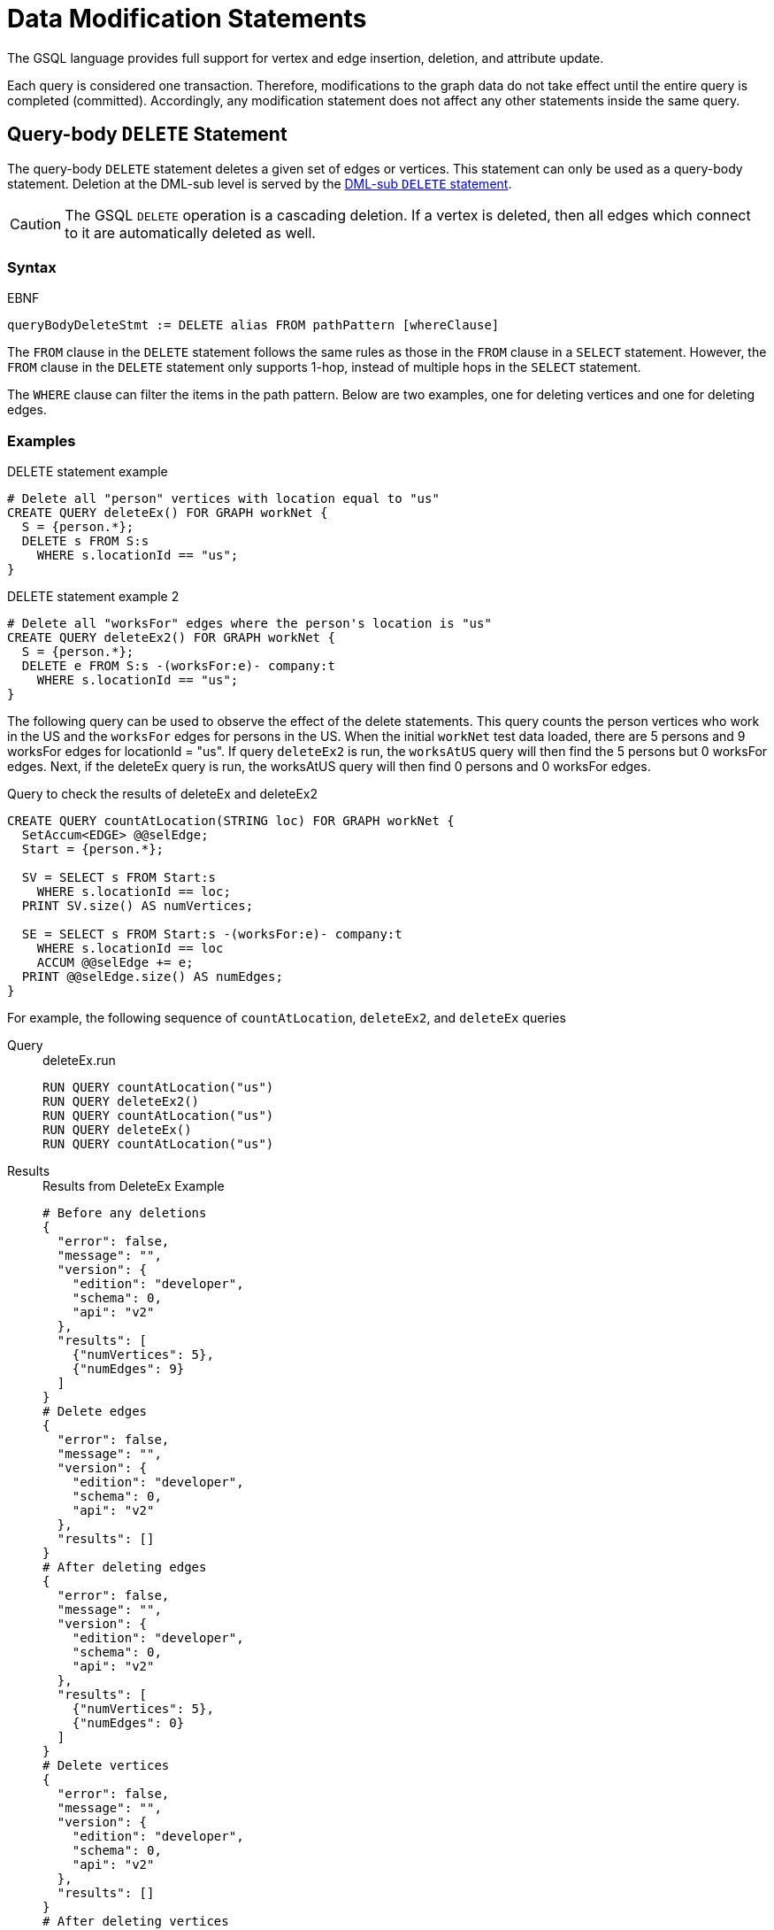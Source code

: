 = Data Modification Statements

The GSQL language provides full support for vertex and edge insertion, deletion, and attribute update.

Each query is considered one transaction.
Therefore, modifications to the graph data do not take effect until the entire query is completed (committed).
Accordingly, any modification statement does not affect any other statements inside the same query.

== Query-body `DELETE` Statement

The query-body `DELETE` statement deletes a given set of edges or vertices. This statement can only be used as a query-body statement.
Deletion at the DML-sub level is served by the <<_dml_sub_delete_statement,DML-sub `DELETE` statement>>.

[CAUTION]
====
The GSQL `DELETE` operation is a cascading deletion.
If a vertex is deleted, then all edges which connect to it are automatically deleted as well.
====

[discrete]
=== Syntax

.EBNF
[source,ebnf]
----
queryBodyDeleteStmt := DELETE alias FROM pathPattern [whereClause]
----

The `FROM` clause in the `DELETE` statement follows the same rules as those in the `FROM` clause in a `SELECT` statement.
However, the `FROM` clause in the `DELETE` statement only supports 1-hop, instead of multiple hops in the `SELECT` statement.

The `WHERE` clause can filter the items in the path pattern.
Below are two examples, one for deleting vertices and one for deleting edges.

[discrete]
=== Examples

.DELETE statement example
[source,gsql]
----
# Delete all "person" vertices with location equal to "us"
CREATE QUERY deleteEx() FOR GRAPH workNet {
  S = {person.*};
  DELETE s FROM S:s
    WHERE s.locationId == "us";
}
----



.DELETE statement example 2
[source,gsql]
----
# Delete all "worksFor" edges where the person's location is "us"
CREATE QUERY deleteEx2() FOR GRAPH workNet {
  S = {person.*};
  DELETE e FROM S:s -(worksFor:e)- company:t
    WHERE s.locationId == "us";
}
----



The following query can be used to observe the effect of the delete statements.
This query counts the person vertices who work in the US and the `worksFor` edges for persons in the US.
When the initial `workNet` test data loaded, there are 5 persons and 9 worksFor edges for locationId = "us".
If query `deleteEx2` is run, the `worksAtUS` query will then find the 5 persons but 0 worksFor edges.
Next, if the deleteEx query is run, the worksAtUS query will then find 0 persons and 0 worksFor edges.

.Query to check the results of deleteEx and deleteEx2
[source,gsql]
----
CREATE QUERY countAtLocation(STRING loc) FOR GRAPH workNet {
  SetAccum<EDGE> @@selEdge;
  Start = {person.*};

  SV = SELECT s FROM Start:s
    WHERE s.locationId == loc;
  PRINT SV.size() AS numVertices;

  SE = SELECT s FROM Start:s -(worksFor:e)- company:t
    WHERE s.locationId == loc
    ACCUM @@selEdge += e;
  PRINT @@selEdge.size() AS numEdges;
}
----



For example, the following sequence of `countAtLocation`, `deleteEx2`, and `deleteEx` queries

[tabs]
====
Query::
+
--
.deleteEx.run
[source,gsql]
----
RUN QUERY countAtLocation("us")
RUN QUERY deleteEx2()
RUN QUERY countAtLocation("us")
RUN QUERY deleteEx()
RUN QUERY countAtLocation("us")
----
--
Results::
+
--
.Results from DeleteEx Example
[source,javascript]
----
# Before any deletions
{
  "error": false,
  "message": "",
  "version": {
    "edition": "developer",
    "schema": 0,
    "api": "v2"
  },
  "results": [
    {"numVertices": 5},
    {"numEdges": 9}
  ]
}
# Delete edges
{
  "error": false,
  "message": "",
  "version": {
    "edition": "developer",
    "schema": 0,
    "api": "v2"
  },
  "results": []
}
# After deleting edges
{
  "error": false,
  "message": "",
  "version": {
    "edition": "developer",
    "schema": 0,
    "api": "v2"
  },
  "results": [
    {"numVertices": 5},
    {"numEdges": 0}
  ]
}
# Delete vertices
{
  "error": false,
  "message": "",
  "version": {
    "edition": "developer",
    "schema": 0,
    "api": "v2"
  },
  "results": []
}
# After deleting vertices
{
  "error": false,
  "message": "",
  "version": {
    "edition": "developer",
    "schema": 0,
    "api": "v2"
  },
  "results": [
    {"numVertices": 0},
    {"numEdges": 0}
  ]
}
----
--
====


[#_dml_sub_delete_statement]
== DML-sub `DELETE` Statement

DML-sub `DELETE` is a DML-sub statement which deletes one vertex or edge each time it is called.
Deletion at the query-body level is served by the <<_query_body_delete_statement,Query-body DELETE statement>>.

In practice, this statement resides within the body of a `SELECT...ACCUM/POST-ACCUM` clause, so it is called once for each member of a selected vertex set or edge set.

The GSQL DELETE operation is a cascading deletion.
If a vertex is deleted, then all edges which connect to it are automatically deleted as well.


[NOTE]
====
The `ACCUM` clause iterates over an edge set, which can encounter the same vertex multiple times.
If you wish to delete a vertex, it is best practice to place the DML-sub `DELETE` statement in the POST-ACCUM clause rather than in the ACCUM clause.
====

[discrete]
=== Syntax

.EBNF
[source,ebnf]
----
dmlSubDeleteStmt := DELETE "(" alias ")"
----

[discrete]
=== Examples

The following example uses and modifies the graph data for `socialNet`.

.`DELETE` within `ACCUM` vs. `POST-ACCUM`
[source,gsql]
----
# Remove any post vertices posted by the given user
CREATE QUERY deletePosts(vertex<person> seed) FOR GRAPH socialNet {
	start = {seed};

	# Best practice is to delete a vertex in a POST-ACCUM, which only
	# occurs once for each vertex v, guaranteeing that a vertex is not
	# deleted more than once
	postAccumDeletedPosts = SELECT v FROM start -(posted>:e)- post:v
	       	 POST-ACCUM DELETE (v);
	
	# Possible, but not recommended as the DML-sub DELETE statement occurs
	# once for each edge of the vertex v
	accumDeletedPosts = SELECT v FROM start -(posted>:e)- post:v
	       	 ACCUM DELETE (v);
}

# Need a separate query to display the results, because deletions don't take effect during the query.
CREATE QUERY selectUserPosts(vertex<person> seed) FOR GRAPH socialNet {
    start = {seed};

    userPosts = SELECT v FROM start -(posted>:e)- post:v;
    PRINT userPosts;
}
----



For example, the following sequence of `selectUserPosts` and `deletePosts` queries

.deletePosts.run
[source,gsql]
----
RUN QUERY selectUserPosts("person3")
RUN QUERY deletePosts("person3")
RUN QUERY selectUserPosts("person3")
----



will produce the following result:

.Results from DeletePosts Example

[source,gsql]
----
# Before the deletion
{
  "error": false,
  "message": "",
  "version": {
    "edition": "developer",
    "schema": 0,
    "api": "v2"
  },
  "results": [{"userPosts": [{
    "v_id": "2",
    "attributes": {
      "postTime": "2011-02-03 01:02:42",
      "subject": "query languages"
    },
    "v_type": "post"
  }]}]
}
# Deletion; no output results requested at this point
{
  "error": false,
  "message": "",
  "version": {
    "edition": "developer",
    "schema": 0,
    "api": "v2"
  },
  "results": []
}
# After the deletion
{
  "error": false,
  "message": "",
  "version": {
    "edition": "developer",
    "schema": 0,
    "api": "v2"
  },
  "results": [{"userPosts": []}]
}
----



== `INSERT INTO` Statement

The `INSERT INTO` statement adds edges or vertices to the graph.
When the ID value(s) for the inserted vertex/edge match those of an existing vertex/edge, then the new values will overwrite the old values. To insert an edge, its endpoint vertices must already exist, either before running the query or inserted earlier in that query.
The `INSERT INTO` statement can be used as a query-body-level statement or a DML-sub statement.

Like any other data modification in a query, the insertion does not take effect until the entire query is completed.

.EBNF

[source,ebnf]
----
insertStmt := insertVertexStmt | insertEdgeStmt
insertVertexStmt := INSERT INTO (vertexType | name)
                 ["(" PRIMARY_ID ["," attrName]* ")"]
                 VALUES "(" ( "_" | expr ) ["," ("_" | expr)]*] ")"

insertEdgeStmt   := INSERT INTO (edgeType | EDGE name)
                 ["(" FROM "," TO ["," attrName]* ")"]
                 VALUES "(" ( "_" | expr ) [vertexType]
                 ["," ( "_" | expr ) [vertexType] ["," ("_" | expr)]*] ")"
----



[NOTE]
====
*Dynamic Query Support*
The vertex or edge type in an `INSERT` statement can either be set statically (`vertexType` or `edgeType`), or it can be written as a string variable (`name`), with the value being set at run time, to make a xref:querying:query-operations.adoc#_dynamic_querying[Dynamic DML query].
*`INSERT INTO`* `+(vertexType | name) ...+` +
Note that to insert an edge type dynamically, the keyword `EDGE` is required:
`INSERT INTO` `(edgeType |` `EDGE` `+name) ...+`
====

There are two options for specifying the attributes of the vertex or edge type for the values provided:

* Provide a value for the ID(s) and then each attribute, in the canonical order for the vertex or edge type. In this case, it is not necessary to explicitly name the attributes, since it is assumed that every attribute is being referenced, in order.
+
.INSERT with implicit attribute names
+
[source,gsql]
----
INSERT INTO vertex_or_edge_type VALUES (full_list_of_parameter_values)
----
+


* Name the specific attributes to be set, and then provide a corresponding list of values. The attributes can be in any order, with the exception that the IDs must come first.  That is, to insert a vertex, the first attribute name must be `PRIMARY_ID`.  To insert an edge, the first two attribute names must be `FROM` and `TO`.
+
.INSERT with explicit attribute names
+
[source,gsql]
----
INSERT INTO vertex_type (PRIMARY_ID, specified_attributes)
VALUES (ID, values_for_specified_attributes)

INSERT INTO edge_type (FROM, TO, specified_attributes)
VALUES (value_for_from_vertex, value_for_to_vertex, <1>
    values_for_specified_attributes)
----
<1> `value_for_from_vertex` and `value_for_to_vertex` can either be the ID of the vertex followed by the vertex type, separated by a space or a vertex variable.
+

For each attribute value, provide either an expression _expr_ or `_`, which means the default value for that attribute type.
The optional __name__ which follows the first two (id) values is to specify the source vertex type and target vertex type, if the edge type had been defined with wildcard vertex types.

=== Query-Body INSERT

The query `insertEx` illustrates query-body level `INSERT` statements: insert new `company` vertices and `worksFor` edges into the `workNet` graph.

.INSERT statement

[source,gsql]
----
CREATE QUERY insertEx(STRING name, STRING name2, STRING name3, STRING comp) FOR GRAPH workNet {
  # Vertex insertion
    # Adds 2 'company' vertices. One is located in the USA, and a sister company in Japan.
    # company:
    # company(PRIMARY_ID clientId STRING, id STRING, country STRING)
    INSERT INTO company VALUES ( comp, comp, "us" );
    INSERT INTO company (PRIMARY_ID, country) VALUES ( comp + "_jp", "jp" );

  # Edge insertion
    # Adds a 'worksFor' edge from person 'name' to the company 'comp', filling in default
    # values for startYear (0), startMonth (0), and fullTime (false).
    # worksFor:
    # worksFor(FROM person, TO company, startYear INT, startMonth INT, fullTime BOOL)
    INSERT INTO worksFor VALUES (name person, comp company, _, _, _);

    # Adds a 'worksFor' edge from person 'name2' to the company 'comp', filling in default
    # values for startMonth (0), but specifying values for startYear and fullTime.
    INSERT INTO worksFor (FROM, TO, startYear, fullTime) VALUES (name2 person, comp company, 2017, true);

    # Adds a 'worksFor' edge from person 'name3' to the company 'comp', filling in default
    # values for startMonth (0), and fullTime (false) but specifying a value for startYear (2017).
    INSERT INTO worksFor (FROM, TO, startYear) VALUES (name3 person, comp company, 2000 + 17);
}
----



The query `whoWorksForCompany` can be used to check the effect of query `insertEx`. Prior to running `insertEx`, running `whoWorksForCompany("gsql")` will find 0 `companies` called `"gsql"` and 0 `worksFor` edges for company `"gsql"`.  If we then run the query `insertEx("tic", "tac", "toe", "gsql")`, then `insertEx("gsql")` will find a company called `"gsql"` and another one called `"gsql_jp"`.  Moreover, it will find 3 edges, tic, tac, and toe, with different values for the `startMonth`, `startYear`, and fullTime parameters.

.Query to check the results of insertEx

[source,gsql]
----
CREATE QUERY whoWorksForCompany(STRING comp) FOR GRAPH workNet {
  SetAccum<EDGE> @@setEdge;

  Comps = {company.*};
  PRINT Comps[Comps.id];   # output api v2

  Pers = {person.*};
  S = SELECT s
    FROM Pers:s -(worksFor:e)- :t
    WHERE t.id == comp
    ACCUM @@setEdge += e;
  PRINT @@setEdge;
}
----



=== DML-sub INSERT

The following example shows a DML-sub level INSERT. Because the statement applies to all companies, several vertices will be inserted.

.DML-sub INSERT statement

[source,gsql]
----
# Add a child company of a given company name. The new child company is in japan
CREATE QUERY addNewChildCompany(STRING name) FOR GRAPH workNet {
  allCompanies = {company.*};
  X = SELECT s
      FROM allCompanies:s
      WHERE s.id == name
      ACCUM  INSERT INTO company VALUES ( name + "_jp", name + "_jp", "jp" );
}

# Add separate query to list the companies, before and after the insertion
CREATE QUERY listCompanyNames(STRING countryFilter) FOR GRAPH workNet {
  allCompanies = {company.*};
  C = SELECT s
      FROM allCompanies:s
      WHERE s.country == countryFilter;

  PRINT C.size() AS numCompanies;
  PRINT C;
}
----



Example: Add a child company in Japan to the US-based company `company3`.  List all the Japan-based companies before and after the insertion.

.addNewChildCompany.run

[source,gsql]
----
RUN QUERY listCompanyNames("jp")
RUN QUERY addNewChildCompany("company4")
RUN QUERY listCompanyNames("jp")
----



.Results from addNewChildCompany Example

[source,gsql]
----
# Before insertion
{
  "error": false,
  "message": "",
  "version": {
    "edition": "developer",
    "schema": 0,
    "api": "v2"
  },
  "results": [
    {"numCompanies": 1},
    {"C": [{
      "v_id": "company3",
      "attributes": {
        "country": "jp",
        "id": "company3"
      },
      "v_type": "company"
    }]}
  ]
}
# insert company "company4_jp"
{
  "error": false,
  "message": "",
  "version": {
    "edition": "developer",
    "schema": 0,
    "api": "v2"
  },
  "results": []
}
# after insertion
{
  "error": false,
  "message": "",
  "version": {
    "edition": "developer",
    "schema": 0,
    "api": "v2"
  },
  "results": [
    {"numCompanies": 2},
    {"C": [
      {
        "v_id": "company3",
        "attributes": {
          "country": "jp",
          "id": "company3"
        },
        "v_type": "company"
      },
      {
        "v_id": "company4_jp",
        "attributes": {
          "country": "jp",
          "id": "company4_jp"
        },
        "v_type": "company"
      }
    ]}
  ]
}
----



== `UPDATE` Statement

The `UPDATE` statement updates the attributes of vertices or edges.

[discrete]
=== Syntax

.EBNF
[source,ebnf]
----
updateStmt := UPDATE alias FROM pattern SET dmlSubStmtList [whereClause]
pattern := (vertexPattern | edgePattern)
----

The set of vertices or edges to update is described in the `FROM` clause, following the same rules as the xref:select-statement/index.adoc[`FROM` clause in a `SELECT` statement].
In the `SET` clause, the `dmlSubStmtList` contains assignment statements to update the attributes of a vertex or edge.
Both simple base type attributes and collection type attributes can be updated.
These assignment statements use the vertex or edge aliases declared in the `FROM` clause.
The optional `WHERE` clause supports boolean conditions to filter the items in the vertex set or edge set.

[discrete]
=== Examples

.`UPDATE` statement example
[source.wrap,gsql]
----
# Change all "person" vertices with location equal to "us" to "USA"
CREATE QUERY updateEx() FOR GRAPH workNet  {
  S = {person.*};

  UPDATE s FROM S:s
  SET s.locationId = "USA",  # simple base type attribute
      s.skillList = [1,2,3]  # collection-type attribute
  WHERE s.locationId == "us";

  # The update cannot become effective within this query, so PRINT S still show "us".
  PRINT S;
}
----


The `UPDATE` statement can only be used as a query-body-level statement. However, DML-sub level updates are still possible by using other statement types.
A vertex attribute's value can be updated within the `POST-ACCUM` clause of a `SELECT` block by using the assignment operator (`=`);
An edge attribute's value can be updated within the `ACCUM` clause of a `SELECT` block by using the assignment operator.
In fact, the `UPDATE` statement is equivalent to a `SELECT` statement with `ACCUM` and/or `POST-ACCUM` to update the vertex or edge attribute values.

[WARNING]
====
Updating a vertex's attribute value in an `ACCUM` clause is not allowed, because the update can occur multiple times in parallel, and possibly result in a non-deterministic value.
If the vertex attribute value update depends on an edge attribute value, use the vertex-attached accumulators to save the value and update the vertex attribute's value in the `POST-ACCUM` clause.
====

The query below uses a `SELECT` statement instead of an `UPDATE` statement and performs the same update as the query above. Query `updateEx2` reverses the `locationId` change made by `updateEx` .

.UPDATE statement example 2
[source,gsql]
----
# The second example is equivalent to the above updateEx
CREATE QUERY updateEx2() FOR GRAPH workNet  {
  S = {person.*};

  X = SELECT s
      FROM S:s
      WHERE S.locationId == "USA"
      POST-ACCUM S.locationId = "us",
                 S.skillList = [3,2,1];
  PRINT S;
}
----



Below is an example of an edge update with two attribute changes, including an incremental change:

.`UPDATE` statement example 3
[source,gsql]
----
CREATE QUERY updateEx3() FOR GRAPH workNet{
  S = {person.*};

  # update edge and target vertices' attribute
  UPDATE e FROM S:s - (worksFor:e) - :t
  SET e.startYear = e.startYear + 1, // Incremental change
      e.fullTime = false
  WHERE s.locationId == "us";

  PRINT S;
}
----



== Other Update Methods

In addition to `UPDATE` statements and `SELECT` statements, a simple assignment statement at the query-body level can be used to update the attribute value of a single vertex or edge, if the vertex or edge has been assigned to a variable or parameter.

.Update by assignment
[source,gsql]
----
# change the given person's new location
CREATE QUERY updateByAssignment(VERTEX<person> v, STRING newLocation) FOR GRAPH workNet{
  v.locationId = newLocation;
}
----


